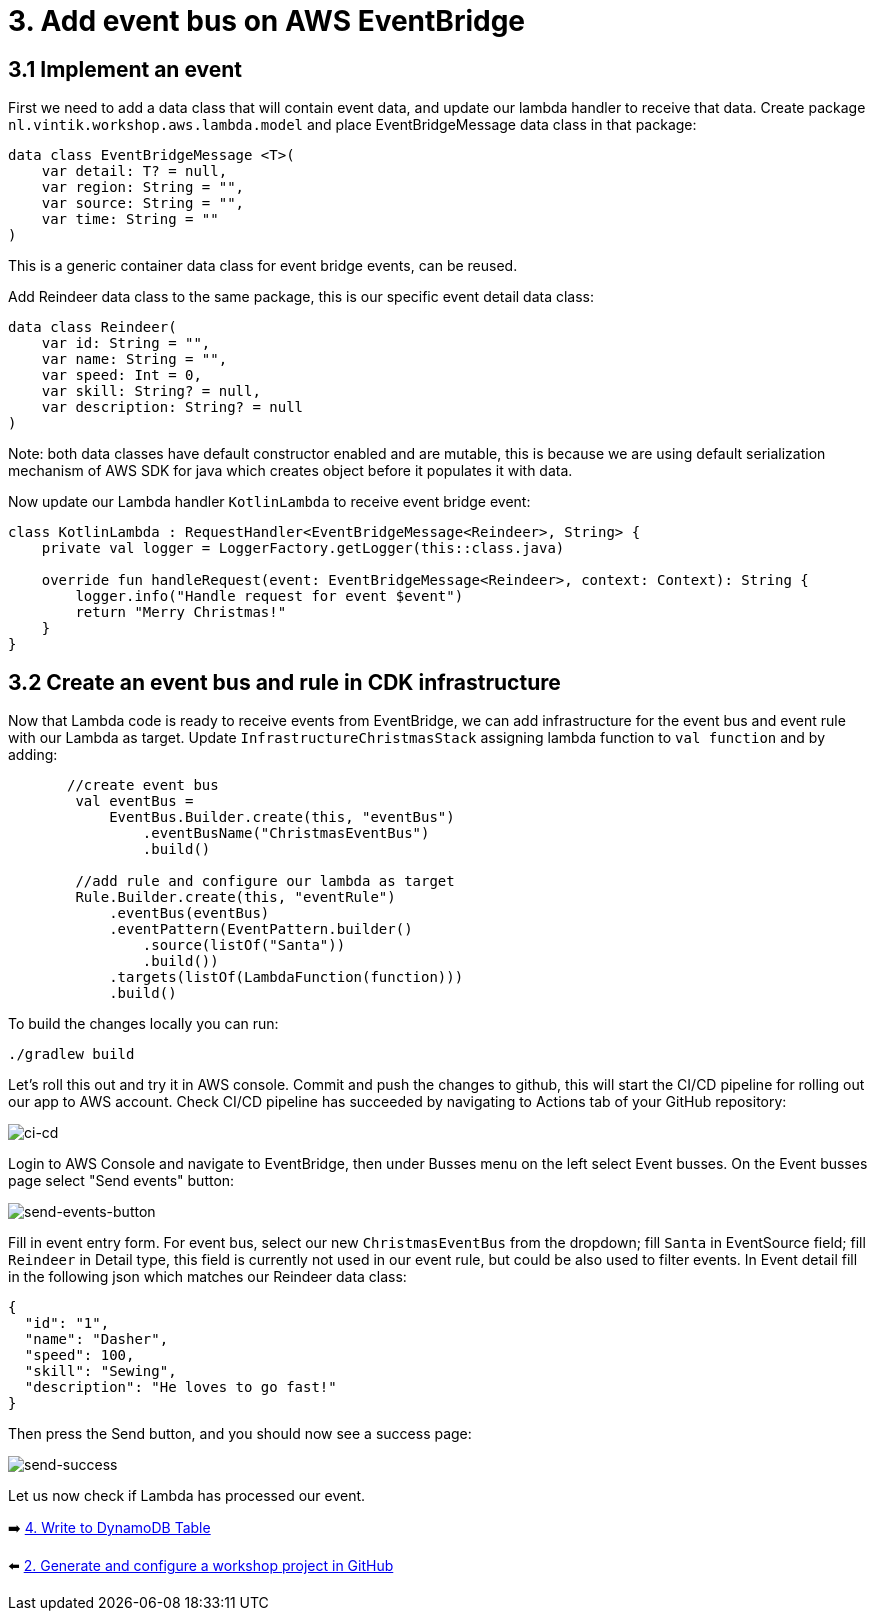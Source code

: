 = 3. Add event bus on AWS EventBridge

== 3.1 Implement an event
First we need to add a data class that will contain event data, and update our lambda handler to receive that data.
Create package `nl.vintik.workshop.aws.lambda.model` and place EventBridgeMessage data class in that package:
[source,kotlin]
----
data class EventBridgeMessage <T>(
    var detail: T? = null,
    var region: String = "",
    var source: String = "",
    var time: String = ""
)
----
This is a generic container data class for event bridge events, can be reused.

Add Reindeer data class to the same package, this is our specific event detail data class:
[source,kotlin]
----
data class Reindeer(
    var id: String = "",
    var name: String = "",
    var speed: Int = 0,
    var skill: String? = null,
    var description: String? = null
)
----

Note: both data classes have default constructor enabled and are mutable, this is because we are using default serialization mechanism of AWS SDK for java which creates object before it populates it with data.

Now update our Lambda handler `KotlinLambda` to receive event bridge event:
[source,kotlin]
----
class KotlinLambda : RequestHandler<EventBridgeMessage<Reindeer>, String> {
    private val logger = LoggerFactory.getLogger(this::class.java)

    override fun handleRequest(event: EventBridgeMessage<Reindeer>, context: Context): String {
        logger.info("Handle request for event $event")
        return "Merry Christmas!"
    }
}
----

== 3.2 Create an event bus and rule in CDK infrastructure

Now that Lambda code is ready to receive events from EventBridge, we can add infrastructure for the event bus and event rule with our Lambda as target. Update `InfrastructureChristmasStack` assigning lambda function to `val function` and by adding:

[source,kotlin]
----
       //create event bus
        val eventBus =
            EventBus.Builder.create(this, "eventBus")
                .eventBusName("ChristmasEventBus")
                .build()

        //add rule and configure our lambda as target
        Rule.Builder.create(this, "eventRule")
            .eventBus(eventBus)
            .eventPattern(EventPattern.builder()
                .source(listOf("Santa"))
                .build())
            .targets(listOf(LambdaFunction(function)))
            .build()
----

To build the changes locally you can run:
[source,sh]
----
./gradlew build
----

Let's roll this out and try it in AWS console. Commit and push the changes to github, this will start the CI/CD pipeline for rolling out our app to AWS account. Check CI/CD pipeline has succeeded by navigating to Actions tab of your GitHub repository:

image::images/AddEventBridgeGitHub.png[ci-cd]

Login to AWS Console and navigate to EventBridge, then under Busses menu on the left select Event busses. On the Event busses page select "Send events" button:

image::images/SendEventButton.png[send-events-button]

Fill in event entry form. For event bus, select our new `ChristmasEventBus` from the dropdown; fill `Santa` in EventSource field; fill `Reindeer` in Detail type, this field is currently not used in our event rule, but could be also used to filter events. In Event detail fill in the following json which matches our Reindeer data class:
[source,json]
----
{
  "id": "1",
  "name": "Dasher",
  "speed": 100,
  "skill": "Sewing",
  "description": "He loves to go fast!"
}
----

Then press the Send button, and you should now see a success page:

image::images/EventSentSuccess.png[send-success]

Let us now check if Lambda has processed our event.

➡️ link:./4-add-dynamoDB.adoc[4. Write to DynamoDB Table]

⬅️ link:./2-generate-workshop-project.adoc[2. Generate and configure a workshop project in GitHub]